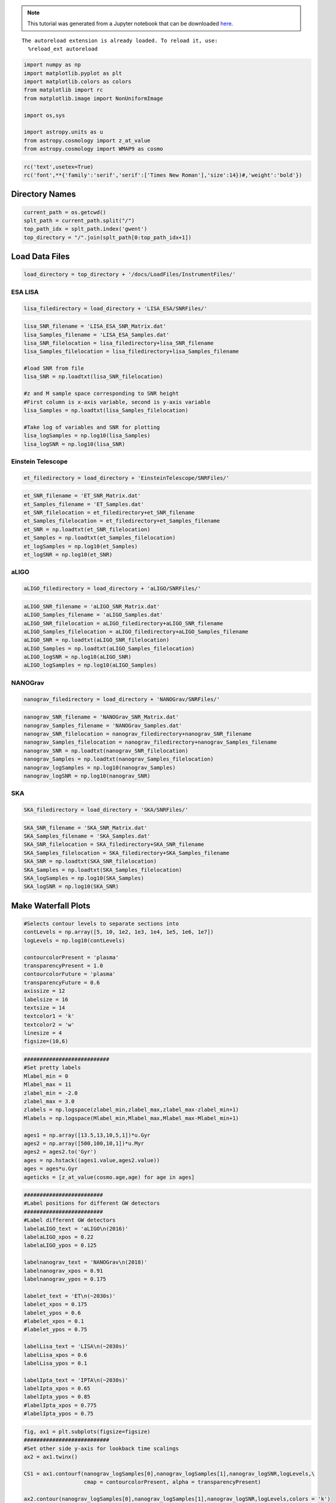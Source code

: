
.. module:: hasasia

.. note:: This tutorial was generated from a Jupyter notebook that can be
          downloaded `here <_static/notebooks/waterfall_plot_tutorial.ipynb>`_.

.. _waterfall_plot_tutorial:



.. parsed-literal::

    The autoreload extension is already loaded. To reload it, use:
      %reload_ext autoreload


.. code:: python

    import numpy as np
    import matplotlib.pyplot as plt
    import matplotlib.colors as colors
    from matplotlib import rc
    from matplotlib.image import NonUniformImage
    
    import os,sys
    
    import astropy.units as u
    from astropy.cosmology import z_at_value
    from astropy.cosmology import WMAP9 as cosmo

.. code:: python

    rc('text',usetex=True)
    rc('font',**{'family':'serif','serif':['Times New Roman'],'size':14})#,'weight':'bold'})

Directory Names
===============

.. code:: python

    current_path = os.getcwd()
    splt_path = current_path.split("/")
    top_path_idx = splt_path.index('gwent')
    top_directory = "/".join(splt_path[0:top_path_idx+1])

Load Data Files
===============

.. code:: python

    load_directory = top_directory + '/docs/LoadFiles/InstrumentFiles/'

ESA LISA
^^^^^^^^

.. code:: python

    lisa_filedirectory = load_directory + 'LISA_ESA/SNRFiles/'

.. code:: python

    lisa_SNR_filename = 'LISA_ESA_SNR_Matrix.dat'
    lisa_Samples_filename = 'LISA_ESA_Samples.dat'
    lisa_SNR_filelocation = lisa_filedirectory+lisa_SNR_filename
    lisa_Samples_filelocation = lisa_filedirectory+lisa_Samples_filename
    
    #load SNR from file
    lisa_SNR = np.loadtxt(lisa_SNR_filelocation)
    
    #z and M sample space corresponding to SNR height
    #First column is x-axis variable, second is y-axis variable
    lisa_Samples = np.loadtxt(lisa_Samples_filelocation)
    
    #Take log of variables and SNR for plotting
    lisa_logSamples = np.log10(lisa_Samples)
    lisa_logSNR = np.log10(lisa_SNR)

Einstein Telescope
^^^^^^^^^^^^^^^^^^

.. code:: python

    et_filedirectory = load_directory + 'EinsteinTelescope/SNRFiles/'

.. code:: python

    et_SNR_filename = 'ET_SNR_Matrix.dat'
    et_Samples_filename = 'ET_Samples.dat'
    et_SNR_filelocation = et_filedirectory+et_SNR_filename
    et_Samples_filelocation = et_filedirectory+et_Samples_filename
    et_SNR = np.loadtxt(et_SNR_filelocation)
    et_Samples = np.loadtxt(et_Samples_filelocation)
    et_logSamples = np.log10(et_Samples)
    et_logSNR = np.log10(et_SNR)

aLIGO
^^^^^

.. code:: python

    aLIGO_filedirectory = load_directory + 'aLIGO/SNRFiles/'

.. code:: python

    aLIGO_SNR_filename = 'aLIGO_SNR_Matrix.dat'
    aLIGO_Samples_filename = 'aLIGO_Samples.dat'
    aLIGO_SNR_filelocation = aLIGO_filedirectory+aLIGO_SNR_filename
    aLIGO_Samples_filelocation = aLIGO_filedirectory+aLIGO_Samples_filename
    aLIGO_SNR = np.loadtxt(aLIGO_SNR_filelocation)
    aLIGO_Samples = np.loadtxt(aLIGO_Samples_filelocation)
    aLIGO_logSNR = np.log10(aLIGO_SNR)
    aLIGO_logSamples = np.log10(aLIGO_Samples)

NANOGrav
^^^^^^^^

.. code:: python

    nanograv_filedirectory = load_directory + 'NANOGrav/SNRFiles/'

.. code:: python

    nanograv_SNR_filename = 'NANOGrav_SNR_Matrix.dat'
    nanograv_Samples_filename = 'NANOGrav_Samples.dat'
    nanograv_SNR_filelocation = nanograv_filedirectory+nanograv_SNR_filename
    nanograv_Samples_filelocation = nanograv_filedirectory+nanograv_Samples_filename
    nanograv_SNR = np.loadtxt(nanograv_SNR_filelocation)
    nanograv_Samples = np.loadtxt(nanograv_Samples_filelocation)
    nanograv_logSamples = np.log10(nanograv_Samples)
    nanograv_logSNR = np.log10(nanograv_SNR)

SKA
^^^

.. code:: python

    SKA_filedirectory = load_directory + 'SKA/SNRFiles/'

.. code:: python

    SKA_SNR_filename = 'SKA_SNR_Matrix.dat'
    SKA_Samples_filename = 'SKA_Samples.dat'
    SKA_SNR_filelocation = SKA_filedirectory+SKA_SNR_filename
    SKA_Samples_filelocation = SKA_filedirectory+SKA_Samples_filename
    SKA_SNR = np.loadtxt(SKA_SNR_filelocation)
    SKA_Samples = np.loadtxt(SKA_Samples_filelocation)
    SKA_logSamples = np.log10(SKA_Samples)
    SKA_logSNR = np.log10(SKA_SNR)

Make Waterfall Plots
====================

.. code:: python

    #Selects contour levels to separate sections into
    contLevels = np.array([5, 10, 1e2, 1e3, 1e4, 1e5, 1e6, 1e7])
    logLevels = np.log10(contLevels)
    
    contourcolorPresent = 'plasma'
    transparencyPresent = 1.0
    contourcolorFuture = 'plasma'
    transparencyFuture = 0.6
    axissize = 12
    labelsize = 16
    textsize = 14
    textcolor1 = 'k'
    textcolor2 = 'w'
    linesize = 4
    figsize=(10,6)

.. code:: python

    ###########################
    #Set pretty labels
    Mlabel_min = 0
    Mlabel_max = 11
    zlabel_min = -2.0
    zlabel_max = 3.0
    zlabels = np.logspace(zlabel_min,zlabel_max,zlabel_max-zlabel_min+1)
    Mlabels = np.logspace(Mlabel_min,Mlabel_max,Mlabel_max-Mlabel_min+1)
    
    ages1 = np.array([13.5,13,10,5,1])*u.Gyr 
    ages2 = np.array([500,100,10,1])*u.Myr
    ages2 = ages2.to('Gyr')
    ages = np.hstack((ages1.value,ages2.value))
    ages = ages*u.Gyr
    ageticks = [z_at_value(cosmo.age,age) for age in ages]

.. code:: python

    #########################
    #Label positions for different GW detectors
    #########################
    #Label different GW detectors
    labelaLIGO_text = 'aLIGO\n(2016)'
    labelaLIGO_xpos = 0.22
    labelaLIGO_ypos = 0.125
    
    labelnanograv_text = 'NANOGrav\n(2018)'
    labelnanograv_xpos = 0.91
    labelnanograv_ypos = 0.175
    
    labelet_text = 'ET\n(~2030s)'
    labelet_xpos = 0.175
    labelet_ypos = 0.6
    #labelet_xpos = 0.1
    #labelet_ypos = 0.75
    
    labelLisa_text = 'LISA\n(~2030s)'
    labelLisa_xpos = 0.6
    labelLisa_ypos = 0.1
    
    labelIpta_text = 'IPTA\n(~2030s)'
    labelIpta_xpos = 0.65
    labelIpta_ypos = 0.85
    #labelIpta_xpos = 0.775
    #labelIpta_ypos = 0.75

.. code:: python

    fig, ax1 = plt.subplots(figsize=figsize)
    ###########################
    #Set other side y-axis for lookback time scalings
    ax2 = ax1.twinx()
    
    CS1 = ax1.contourf(nanograv_logSamples[0],nanograv_logSamples[1],nanograv_logSNR,logLevels,\
                       cmap = contourcolorPresent, alpha = transparencyPresent)
    
    ax2.contour(nanograv_logSamples[0],nanograv_logSamples[1],nanograv_logSNR,logLevels,colors = 'k')
    
    ax1.contourf(aLIGO_logSamples[0],aLIGO_logSamples[1],aLIGO_logSNR,logLevels,\
                 cmap = contourcolorPresent, alpha = transparencyPresent)
    
    ax1.contour(aLIGO_logSamples[0],aLIGO_logSamples[1],aLIGO_logSNR,logLevels,colors = 'k')
    
    ax1.contourf(lisa_logSamples[0],lisa_logSamples[1],lisa_logSNR,logLevels,\
                 cmap=contourcolorFuture, alpha = transparencyFuture)
    
    ax1.contourf(et_logSamples[0],et_logSamples[1],et_logSNR,logLevels,\
                 cmap = contourcolorFuture, alpha = transparencyFuture)
    
    ax1.contourf(SKA_logSamples[0],SKA_logSamples[1],SKA_logSNR,logLevels,\
                 cmap = contourcolorFuture, alpha = transparencyFuture)
    
    #########################
    #Set axes limits 
    ax1.set_xlim(et_logSamples[0][0],11)
    ax1.set_ylim(SKA_logSamples[1][0],SKA_logSamples[1][-1])
    
    #########################
    #Set ticks and labels
    ax1.set_yticks(np.log10(zlabels))
    ax1.set_xticks(np.log10(Mlabels))
    ax1.set_xticklabels([r'$10^{%i}$' %x for x in np.log10(Mlabels)],\
        fontsize = axissize)
    ax1.set_yticklabels([x if int(x) < 1 else int(x) for x in zlabels],\
        fontsize = axissize)
    
    ax1.set_xlabel(r'$M_{\rm tot}$ $[M_{\odot}]$',fontsize = labelsize)
    ax1.set_ylabel(r'${\rm Redshift}$',fontsize = labelsize)
    #ax1.yaxis.set_label_coords(-.5,.5)
    
    ax2.set_yticks(np.log10(ageticks))
    #ax2.set_yticklabels(['%f' %age for age in ageticks],fontsize = axissize)
    ax2.set_yticklabels(['{:g}'.format(age) for age in ages.value],fontsize = axissize)
    ax2.set_ylabel(r'$t_{\rm cosmic}$ [Gyr]',fontsize=labelsize)
    
    
    #########################
    #Label different GW detectors
    plt.text(labelaLIGO_xpos,labelaLIGO_ypos,labelaLIGO_text,fontsize = textsize, \
             horizontalalignment='center',verticalalignment='center', color = textcolor2,transform = ax1.transAxes)
    
    plt.text(labelnanograv_xpos,labelnanograv_ypos,labelnanograv_text,fontsize = textsize,\
             horizontalalignment='center',verticalalignment='center', color = textcolor2,transform = ax1.transAxes,\
            rotation=72)
    
    plt.text(labelet_xpos,labelet_ypos,labelet_text,fontsize = textsize,\
             horizontalalignment='center',verticalalignment='center', color = textcolor1,transform = ax1.transAxes)
    
    plt.text(labelLisa_xpos,labelLisa_ypos,labelLisa_text,fontsize = textsize,\
             horizontalalignment='center',verticalalignment='center', color = textcolor1,transform = ax1.transAxes)
    
    plt.text(labelIpta_xpos,labelIpta_ypos,labelIpta_text,fontsize = textsize,\
             horizontalalignment='center',verticalalignment='center', color = textcolor1,transform = ax1.transAxes)
    
    #########################
    #Make colorbar
    cbar = fig.colorbar(CS1,ax=(ax1,ax2),pad=0.01)
    #cbar = fig.colorbar(CS1)
    cbar.set_label(r'$SNR$',fontsize = labelsize)
    cbar.ax.tick_params(labelsize = axissize)
    cbar.ax.set_yticklabels([r'$10^{%i}$' %x if int(x) > 1 else r'$%i$' %(10**x) for x in logLevels])
    plt.show()



.. image:: waterfall_plot_tutorial_files/waterfall_plot_tutorial_26_0.png

